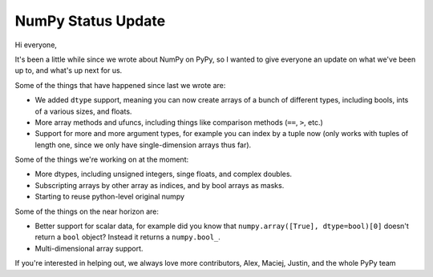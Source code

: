 NumPy Status Update
-------------------

Hi everyone,

It's been a little while since we wrote about NumPy on PyPy, so I wanted to
give everyone an update on what we've been up to, and what's up next for us.

Some of the things that have happened since last we wrote are:

* We added ``dtype`` support, meaning you can now create arrays of a bunch of
  different types, including bools, ints of a various sizes, and floats.
* More array methods and ufuncs, including things like comparison methods
  (``==``, ``>``, etc.)
* Support for more and more argument types, for example you can index by a
  tuple now (only works with tuples of length one, since we only have
  single-dimension arrays thus far).

Some of the things we're working on at the moment:

* More dtypes, including unsigned integers, singe floats, and complex doubles.
* Subscripting arrays by other array as indices, and by bool arrays as masks.
* Starting to reuse python-level original numpy

Some of the things on the near horizon are:

* Better support for scalar data, for example did you know that
  ``numpy.array([True], dtype=bool)[0]`` doesn't return a ``bool`` object?
  Instead it returns a ``numpy.bool_``.
* Multi-dimensional array support.

If you're interested in helping out, we always love more contributors,
Alex, Maciej, Justin, and the whole PyPy team
